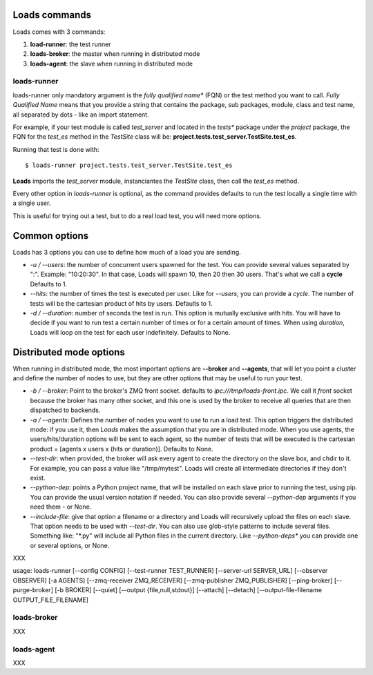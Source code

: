 Loads commands
==============

Loads comes with 3 commands:

1. **load-runner**: the test runner
2. **loads-broker**: the master when running in distributed mode
3. **loads-agent**: the slave when running in distributed mode


loads-runner
------------

loads-runner only mandatory argument is the *fully qualified name**
(FQN) or the test method you want to call. *Fully Qualified Name* means
that you provide a string that contains the package, sub packages,
module, class and test name, all separated by dots - like an
import statement.

For example, if your test module is called *test_server* and
located in the *tests** package under the *project* package,
the FQN for the *test_es* method in the *TestSite* class will be:
**project.tests.test_server.TestSite.test_es**.

Running that test is done with::

    $ loads-runner project.tests.test_server.TestSite.test_es


**Loads** imports the *test_server* module, instanciantes the
*TestSite* class, then call the *test_es* method.

Every other option in *loads-runner* is optional, as
the command provides defaults to run the test locally a single
time with a single user.

This is useful for trying out a test, but to do a real
load test, you will need more options.

Common options
==============

Loads has 3 options you can use to define how much of
a load you are sending.

- *-u / --users*: the number of concurrent users spawned for
  the test. You can provide several values separated by ":".
  Example: "10:20:30". In that case, Loads will spawn 10, then
  20 then 30 users. That's what we call a **cycle**
  Defaults to 1.

- *--hits*: the number of times the test is executed per user.
  Like for *--users*, you can provide a *cycle*. The number
  of tests will be the cartesian product of hits by users.
  Defaults to 1.

- *-d / --duration*: number of seconds the test is run. This
  option is mutually exclusive with hits. You will have to decide
  if you want to run test a certain number of times or for a
  certain amount of times. When using *duration*, Loads will
  loop on the test for each user indefinitely. Defaults
  to None.


Distributed mode options
========================

When running in distributed mode, the most important options
are **--broker** and **--agents**, that will let you point
a cluster and define the number of nodes to use, but they
are other options that may be useful to run your test.


- *-b / --broker*: Point to the broker's ZMQ front socket.
  defaults to *ipc:///tmp/loads-front.ipc*. We call it *front*
  socket because the broker has many other socket, and this
  one is used by the broker to receive all queries that are
  then dispatched to backends.

- *-a / --agents*: Defines the number of nodes you want to
  use to run a load test. This option triggers the distributed
  mode: if you use it, then *Loads* makes the assumption that
  you are in distributed mode. When you use agents, the
  users/hits/duration options will be sent to each agent, so
  the number of tests that will be executed is the cartesian
  product = [agents x users x (hits or duration)].
  Defaults to None.

- *--test-dir*: when provided, the broker will ask every agent
  to create the directory on the slave box, and chdir to it.
  For example, you can pass a value like "/tmp/mytest".
  Loads will create all intermediate directories if they don't
  exist.

- *--python-dep*: points a Python project name, that will be
  installed on each slave prior to running the test, using pip.
  You can provide the usual version
  notation if needed. You can also provide several *--python-dep*
  arguments if you need them - or None.

- *--include-file*: give that option a filename or a directory
  and Loads will recursively upload the files on each slave.
  That option needs to be used with *--test-dir*. You can
  also use glob-style patterns to include several files.
  Something like: "\*.py" will include all Python files
  in the current directory. Like *--python-deps** you
  can provide one or several options, or None.


XXX

usage: loads-runner
[--config CONFIG]
[--test-runner TEST_RUNNER]
[--server-url SERVER_URL]
[--observer OBSERVER] [-a AGENTS]
[--zmq-receiver ZMQ_RECEIVER]
[--zmq-publisher ZMQ_PUBLISHER] [--ping-broker]
[--purge-broker] [-b BROKER] [--quiet]
[--output {file,null,stdout}] [--attach] [--detach]
[--output-file-filename OUTPUT_FILE_FILENAME]


loads-broker
------------

XXX

loads-agent
-----------

XXX




